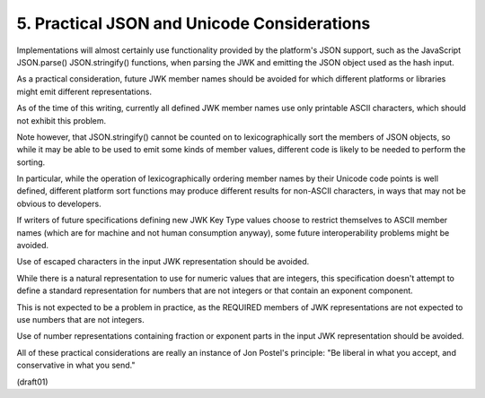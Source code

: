 5.  Practical JSON and Unicode Considerations
======================================================================

Implementations will almost certainly use functionality 
provided by the platform's JSON support, 
such as the JavaScript JSON.parse() JSON.stringify() functions, 
when parsing the JWK and emitting the JSON object used as the hash input.  

As a practical consideration,
future JWK member names should be avoided for which different
platforms or libraries might emit different representations.  

As of the time of this writing, 
currently all defined JWK member names use only printable ASCII characters, 
which should not exhibit this problem.  

Note however, 
that JSON.stringify() cannot be counted on to lexicographically sort 
the members of JSON objects, 
so while it may be able to be used to emit some kinds of member values, 
different code is likely to be needed to perform the sorting.



In particular, 
while the operation of lexicographically ordering member names 
by their Unicode code points is well defined, 
different platform sort functions may produce different results 
for non-ASCII characters, 
in ways that may not be obvious to developers.  

If writers of future specifications defining new JWK Key Type values
choose to restrict themselves to ASCII member names 
(which are for machine and not human consumption anyway), 
some future interoperability problems might be avoided.


Use of escaped characters in the input JWK representation 
should be avoided.


While there is a natural representation to use for numeric values
that are integers, 
this specification doesn't attempt to define a standard representation 
for numbers that are not integers or that contain an exponent component.  

This is not expected to be a problem in practice, 
as the REQUIRED members of JWK representations are not
expected to use numbers that are not integers.

Use of number representations containing fraction 
or exponent parts in the input JWK representation should be avoided.


All of these practical considerations are really an instance of Jon
Postel's principle: "Be liberal in what you accept, 
and conservative in what you send."

(draft01)
